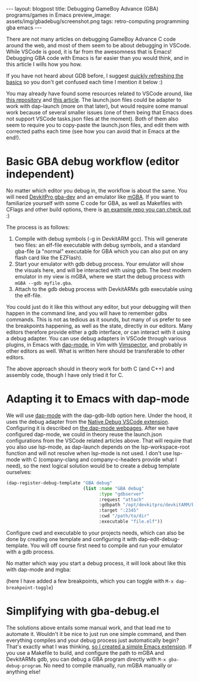 #+OPTIONS: toc:nil num:nil ^:nil
#+STARTUP: showall indent
#+STARTUP: hidestars
#+BEGIN_EXPORT html
---
layout: blogpost
title: Debugging GameBoy Advance (GBA) programs/games in Emacs
preview_image: assets/img/gbadebug/screenshot.png
tags: retro-computing programming gba emacs
---
#+END_EXPORT

There are not many articles on debugging GameBoy Advance C code around the web, and most of them seem to be about debugging in VSCode. While VSCode is good, it is far from the awesomness that is Emacs! Debugging GBA code with Emacs is far easier than you would think, and in this article I wills how you how. 


If you have not heard about GDB before, I suggest [[https://en.wikipedia.org/wiki/GNU_Debugger][quickly refreshing the basics]] so you don't get confused each time I mention it below :) 


You may already have found some resources related to VSCode around, like [[https://github.com/JamieDStewart/GBA_VSCode_Basic][this repository]] and [[https://www.gamedev.net/blogs/entry/2268899-gameboy-advance-dev-workflow-in-2020/][this article]]. The launch.json files could be adapter to work with dap-launch (more on that later), but would require some manual work because of several smaller issues (one of them being that Emacs does not support VSCode tasks.json files at the moment). Both of them also seem to require you to copy-paste the launch.json files, and edit them with corrected paths each time (see how you can avoid that in Emacs at the end!). 


* Basic GBA debug workflow (editor independent)
No matter which editor you debug in, the workflow is about the same. You will need [[https://devkitpro.org/wiki/Getting_Started][DevkitPro gba-dev]] and an emulator like [[https://mgba.io/][mGBA]]. If you want to familiarize yourself with some C code for GBA, as well as Makefiles with CFlags and other build options, there is [[https://github.com/devkitPro/gba-examples][an example repo you can check out]] :)


The process is as follows:

1. Compile with debug symbols (-g in DevkitARM gcc). This will generate two files: an elf-file executable with debug symbols, and a standard gba-file (a "normal" executable for GBA which you can also put on any flash card like the EZFlash).
2. Start your emulator with gdb debug process. Your emulator will show the visuals here, and will be interacted with using gdb. The best modern emulator in my view is mGBA, where we start the debug process with =mGBA --gdb myfile.gba=.
3. Attach to the gdb debug process with DevkitARMs gdb executable using the elf-file.

   
You could just do it like this without any editor, but your debugging will then happen in the command line, and you will have to remember gdbs commands. This is not as tedious as it sounds, but many of us prefer to see the breakpoints happening, as well as the state, directly in our editors. Many editors therefore provide either a gdb interface, or can interact with it using a debug adapter. You can use debug adapters in VSCode through various plugins, in Emacs with [[https://github.com/emacs-lsp/dap-mode][dap-mode]], in Vim with [[https://github.com/puremourning/vimspector][Vimspector]], and probably in other editors as well. What is written here should be transferable to other editors.


The above approach should in theory work for both C (and C++) and assembly code, though I have only tried it for C. 

* Adapting it to Emacs with dap-mode
We will use [[https://github.com/emacs-lsp/dap-mode][dap-mode]] with the dap-gdb-lldb option here. Under the hood, it uses the debug adapter from the [[https://github.com/WebFreak001/code-debug][Native Debug VSCode extension]]. Configuring it is described on [[https://emacs-lsp.github.io/dap-mode/page/configuration/#native-debug-gdblldb][the dap-mode webpages]]. After we have configured dap-mode, we could in theory reuse the launch.json configurations from the VSCode related articles above. That will require that you also use lsp-mode, as dap-launch depends on the lsp-workspace-root function and will not resolve when lsp-mode is not used. I don't use lsp-mode with C (company-clang and company-c-headers provide what I need), so the next logical solution would be to create a debug template ourselves:

#+BEGIN_SRC lisp
  (dap-register-debug-template "GBA debug"
                               (list :name "GBA debug"
                                     :type "gdbserver"
                                     :request "attach"
                                     :gdbpath "/opt/devkitpro/devkitARM/bin/arm-none-eabi-gdb"
                                     :target ":2345"
                                     :cwd "/path/to/dir"
                                     :executable "file.elf"))
#+END_SRC

Configure cwd and executable to your projects needs, which can also be done by creating one template and configuring it with dap-edit-debug-template. You will off course first need to compile and run your emulator with a gdb process. 


No matter which way you start a debug process, it will look about like this with dap-mode and mgba:
#+BEGIN_EXPORT html
<img src="{{ "assets/img/gbadebug/screenshot.png" | relative_url}}" alt="Emacs GBA debugging screenshot" class="blogpostimg" />
#+END_EXPORT

(here I have added a few breakpoints, which you can toggle with =M-x dap-breakpoint-toggle=)


* Simplifying with gba-debug.el
The solutions above entails some manual work, and that lead me to automate it. Wouldn't it be nice to just run one simple command, and then everything compiles and your debug process just automatically begin? That's exactly what I was thinking, [[https://github.com/themkat/emacs-gba-debug][so I created a simple Emacs extension]]. If you use a Makefile to build, and configure the path to mGBA and DevkitARMs gdb, you can debug a GBA program directly with =M-x gba-debug-program=. No need to compile manually, run mGBA manually or anything else! 
